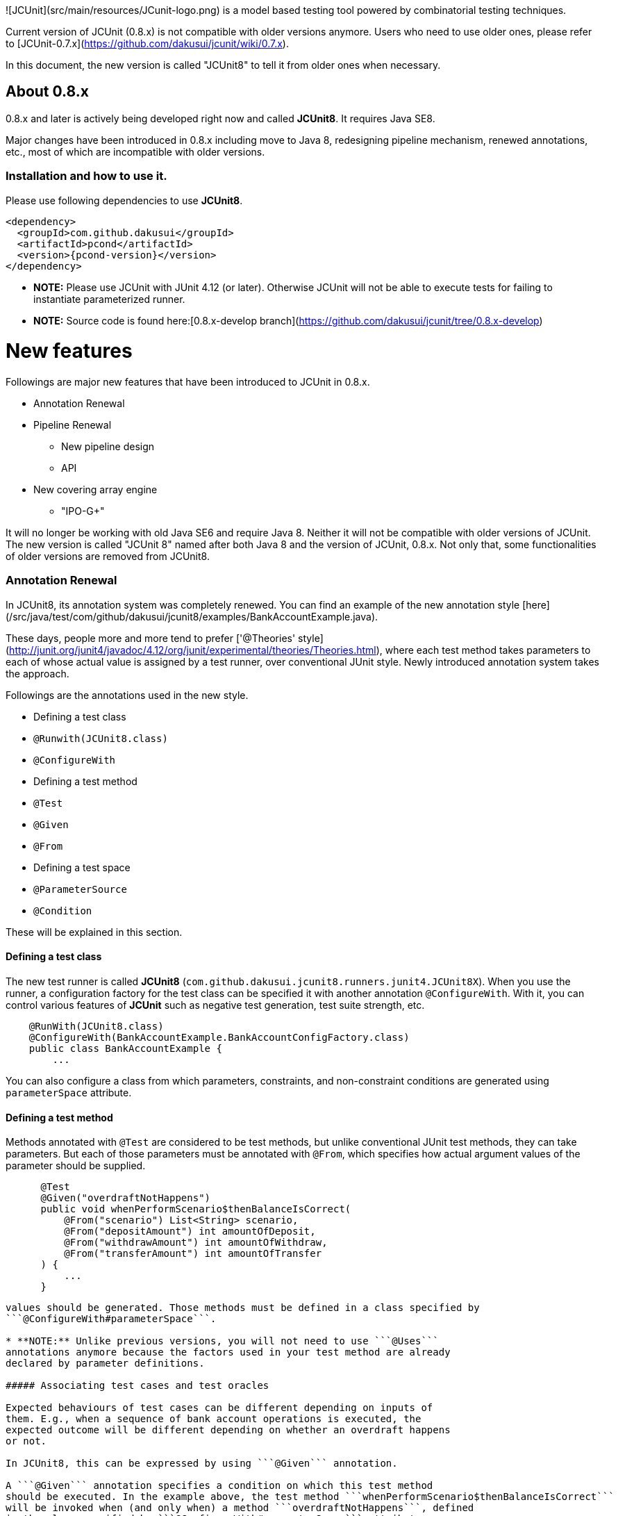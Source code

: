 ![JCUnit](src/main/resources/JCunit-logo.png) is a model based testing tool powered by combinatorial testing techniques.

Current version of JCUnit (0.8.x) is not compatible with older versions anymore.
Users who need to use older ones, please refer to [JCUnit-0.7.x](https://github.com/dakusui/jcunit/wiki/0.7.x).

In this document, the new version is called "JCUnit8" to tell it from older ones
when necessary.

## About 0.8.x
0.8.x and later is actively being developed right now and called **JCUnit8**.
It requires Java SE8.

Major changes have been introduced in 0.8.x including move to Java 8, redesigning
pipeline mechanism, renewed annotations, etc., most of which are incompatible with 
older versions.

### Installation and how to use it.
Please use following dependencies to use **JCUnit8**.

[source,xml]
[subs="verbatim,attributes"]
----
<dependency>
  <groupId>com.github.dakusui</groupId>
  <artifactId>pcond</artifactId>
  <version>{pcond-version}</version>
</dependency>
----

* **NOTE:** Please use JCUnit with JUnit 4.12 (or later). Otherwise JCUnit will not be able to execute tests for failing to instantiate parameterized runner.
* **NOTE:** Source code is found here:[0.8.x-develop branch](https://github.com/dakusui/jcunit/tree/0.8.x-develop)

# New features
Followings are major new features that have been introduced to JCUnit in 0.8.x.

* Annotation Renewal
* Pipeline Renewal
    - New pipeline design
    - API
* New covering array engine
    - "IPO-G+"

It will no longer be working with old Java SE6 and require Java 8. Neither
it will not be compatible with older versions of JCUnit. The new version is
called "JCUnit 8" named after both Java 8 and the version of JCUnit, 0.8.x. Not 
only that, some functionalities of older versions are removed from JCUnit8.

### Annotation Renewal

In JCUnit8, its annotation system was completely renewed. You can find an
example of the new annotation style [here](/src/java/test/com/github/dakusui/jcunit8/examples/BankAccountExample.java).

These days, people more and more tend to prefer ['@Theories' style](http://junit.org/junit4/javadoc/4.12/org/junit/experimental/theories/Theories.html),
where each test method takes parameters to each of whose actual value is
assigned by a test runner, over conventional JUnit style. Newly introduced
annotation system takes the approach.

Followings are the annotations used in the new style.

* Defining a test class
    * ```@Runwith(JCUnit8.class)```
    * ```@ConfigureWith```
* Defining a test method
    * ```@Test```
    * ```@Given```
    * ```@From```
* Defining a test space
    * ```@ParameterSource```
    * ```@Condition```

These will be explained in this section.

#### Defining a test class
The new test runner is called **JCUnit8** (```com.github.dakusui.jcunit8.runners.junit4.JCUnit8X```).
When you use the runner, a configuration factory for the test class can
be specified it with another annotation ```@ConfigureWith```. With it, you
can control various features of **JCUnit** such as negative test generation,
test suite strength, etc.


```java

    @RunWith(JCUnit8.class)
    @ConfigureWith(BankAccountExample.BankAccountConfigFactory.class)
    public class BankAccountExample {
        ...

```

You can also configure a class from which parameters, constraints, and
non-constraint conditions are generated using ```parameterSpace``` attribute.

#### Defining a test method

Methods annotated with ```@Test``` are considered to be test methods, but
unlike conventional JUnit test methods, they can take parameters. But each of
those parameters must be annotated with ```@From```, which specifies how
actual argument values of the parameter should be supplied.


```java

      @Test
      @Given("overdraftNotHappens")
      public void whenPerformScenario$thenBalanceIsCorrect(
          @From("scenario") List<String> scenario,
          @From("depositAmount") int amountOfDeposit,
          @From("withdrawAmount") int amountOfWithdraw,
          @From("transferAmount") int amountOfTransfer
      ) {
          ...
      }

```


```@From``` annotations specify a name of method defined from which actual parameter
values should be generated. Those methods must be defined in a class specified by
```@ConfigureWith#parameterSpace```.

* **NOTE:** Unlike previous versions, you will not need to use ```@Uses```
annotations anymore because the factors used in your test method are already
declared by parameter definitions.

##### Associating test cases and test oracles

Expected behaviours of test cases can be different depending on inputs of
them. E.g., when a sequence of bank account operations is executed, the
expected outcome will be different depending on whether an overdraft happens
or not.

In JCUnit8, this can be expressed by using ```@Given``` annotation.

A ```@Given``` annotation specifies a condition on which this test method
should be executed. In the example above, the test method ```whenPerformScenario$thenBalanceIsCorrect```
will be invoked when (and only when) a method ```overdraftNotHappens```, defined
in the class specified by ```@ConfigureWith#parameterSpace``` attribute,
returns ```true```.

Currently JCUnit allows you to create composite conditions using three
operators, AND, OR, and NOT from simple ones. With them, you should be able
to express any boolean forms in theory (because you can transform any boolean
form into [DNF](https://en.wikipedia.org/wiki/Disjunctive_normal_form))

But parentheses cannot be used.

If you want to express ANDed conditions, you can do it by following.

```java

      @Test
      @Given("condition1&&condition2")
      public void aTestMethod(...) {
          ...
```

To express ORed conditions,

```java

      @Test
      @Given({"condition1", "condition2"})
      public void aTestMethod(...) {
          ...
```

And to negate a condition, you can do

```java
      @Test
      @Given({"!condition1", "condition2&&!condition3"})
      public void aTestMethod(...) {
          ...
```


As mentioned already, parentheses are not supported and you cannot write a condition like this.

```java

   @Given("(condition1||!condition2)&&condition3")
```

You will need to rewrite this to following.

```java

   @Given({"condition1&&condition3", "!condition2&&condition3"})
```

#### Defining a test space
The model from which JCUnit generates test cases consists of three elements
which are

* Parameters
* Constraints
* Test oracles

Test oracles are defined as methods in a test class and associated with test cases
using ```@Given``` annotations. In this section it will be discussed how to define
parameters and constraints.

##### Defining a parameter
When you can list actual values of a parameter and it's sufficient, you can
(and should) use "Simple" parameter model. Following is an example.

```java

        @ParameterSource
        public Simple.Factory<Integer> depositAmount() {
          return Simple.Factory.of(asList(100, 200, 300, 400, 500, 600, -1));
        }
```

The annotation ```@ParameterSource``` tells JCUnit that it is a method
that supplies actual values of parameter ```depositAmount``` (method name).
```@From``` annotations reference methods defined in a class that implements
```Config.Factory``` and is referred to by ```@ConfiguredWith``` annotation.

A method annotated with ```@ParameterSource``` must return a factory of a
parameter class. And the parameter object created by the returned factory
should hold actual values to be used in the generated test suite.

When you want to use a simple parameter, it can be done just by doing

```java

          return Simple.Factory.of(asList(100, 200, 300, 400, 500, 600, -1));
```

The values ```100```, ```200```, ```300```, ..., passed to ```(Arrays.)asList``` are values
that you can use the parameter ```depositAmount```.


##### Defining a constraint and a condition
To define a constraint, you can do following.

```java
        @Condition(constraint = true)
        public boolean overdraftNotHappens(
            @From("scenario") List<String> scenario,
            @From("depositAmount") int amountOfDeposit,
            @From("withdrawAmount") int amountOfWithdraw,
            @From("transferAmount") int amountOfTransfer
        ) {
          return calculateBalance(scenario, amountOfDeposit, amountOfWithdraw, amountOfTransfer) >= 0;
        }

```

When you want to make it a non-constraint-condition, you can omit the
attribute ```constraint``` or explicitly set the value to ```false```.


```java
        @Condition(constraint = false)
        public boolean overdraftNotHappens(
```

* **NOTE:** Unlike previous versions, you will not need to use ```@Uses```
annotations anymore because the factors used in your test method are already
declared by parameter definitions.

### Pipeline Renewal
The test suite generation pipeline of JCUnit was completely redesigned.

In the new JCUnit style, users will define "parameters" using models,
such as FSM or Regex, and constraints over them first, and then they will
be converted into factors and constraints.

One parameter can be turned into multiple factors. For instance, from a
regex ```A(B|C){0,3}``` parameter can be turned into 10 factors and 9
constraints that look like following.

```
    REGEX:regex1:alt-5:[(VOID), [B], [C]]
    REGEX:regex1:alt-6:[(VOID), [B], [C]]
    ...
    REGEX:regex1:cat-14:[[[A], Reference:<REGEX:regex1:rep-13>]]

    constraint([REGEX:regex1:rep-13]->REGEX:regex1:alt-5)
    constraint([REGEX:regex1:cat-8]->REGEX:regex1:alt-6)
    ...
    constraint([REGEX:regex1:cat-14]->REGEX:regex1:rep-13)
```

After all the parameters and constraints are converted to factors and
constraints, factors and constraints are grouped based on how constraints
 are referring to factors so that each group can be processed independently.

#### Overview
Following is a diagram that illustrates the entire flow of JCUnit8 pipeline
from user input, parameters and constraints, to the system output, the
generated test suite.
<img src="src/site/docs/ThePipeline/Slide1.jpg" alt="Overview" style="width: 640px;"/>

Users sometimes want to define constraints that involve non-simple parameters.
For instance, if you define a parameter to describe a sequence of operations
using a regular expression model, maybe you want to exclude test cases where
overdrafts happen. To make it possible to generate tests from such a model,
JCUnit first converts eah non-simple parameter which involves a constraint
into a simple parameter. This conversion is done by a sub-pipeline called
"Engine".

The box "Engine" will be discussed later in more detail.

#### "Engine"
The "Engine" stage is a main component of the entire test suite generation
 pipeline. It takes 'preprocessed' parameters and constraints and generates
 a covering array of required strength any of whose element does not violate
 any of given constraints.

This stage is not designed to handle parameters that are involved in any
constraints. It is because that we speculated that, if such a parameter is
included, the factors and constraints will not be partitioned efficiently
and covering array generation will take impractically long time.

To address this concerning, the pipeline designed to 'preprocess' the
non-simple parameters referenced by constraints to convert into simple ones
by applying "Engine" process for each parameter as if it is an independent
parameter space beforehand. (see "Overview")

<img src="src/site/docs/ThePipeline/Slide2.jpg" alt="Engine" style="width: 640px;"/>

After parameters and constraints are encoded into factors and constraints
that can be handled by implementations of ```com.github.dakusui.jcunit8.pipeline.stages.Generator```,
they will then be 'partitioned'.

In 'partition' step, factors will be grouped by constraints that involve
them, so that each group can be processed independently.

After all the groups are processed and therefore a small covering array is
generated for each group, those groups will be joined. After all joining
processes have finishes, you will have final covering array whose each tuple's
values can be decoded to actual values of parameters.

#### New covering array engine: "IPO-G+"
In JCUnit8, a new covering array generator that can handle
constraints, [IPO-G+](main/java/com/github/dakusui/jcunit8/pipeline/stages/generators/IpoG.java), was introduced.

Idea of the algorithm is simple. In conventional IPO-G algorithm, which is
shown below, new values are assigned at some points annotated with (*1) - (*4).
The IPO-G+ algorithm only searches for assignments which can become
valid at these points.

```
      Algorithm: IPOG-Test (int t , ParameterSet ps ) {
        1.  initialize test set ts to be an empty set
        2.  denote the parameters in ps , in an arbitrary order, as P1 , P2, ...,
            and Pn
        3.  add into test set ts a test for each combination of values of the first
            t parameters (*1)
        4.  for (int i = t + 1 ; i ≤ n ; i ++ ){
        5.     let π be the set of t -way combinations of values involving parameter
               Pi and t -1 parameters among the first i – 1 parameters (*2)
        6.     // horizontal extension for parameter Pi
        7.     for (each test τ = (v 1 , v 2 , ..., v i-1 ) in test set ts ) {
        8.         choose a value vi of Pi and replace τ with τ’ = (v 1 , v 2 ,
                   ..., vi-1 , vi ) so that τ’ covers the most number of
                   combinations of values in π (*3)
        9.         remove from π the combinations of values covered by τ’
        10.    }
        11.    // vertical extension for parameter P i
        12.    for (each combination σ in set π ) {
        13.      if (there exists a test that already covers σ ) {
        14.          remove σ from π
        15.      } else {
        16.          change an existing test, if possible, or otherwise add a new test
                     to cover σ and remove it from π (*4)
        17.      }
        18.    }
        19.  }
        20.  return ts;
       }
      See http://barbie.uta.edu/~fduan/ACTS/IPOG_%20A%20General%20Strategy%20for%20T-Way%20Software%20Testing.pdf
```


Checking if given assignments can become valid and iterating valid assignments
are done by following method.

```java

  public static Stream<Tuple> streamAssignmentsAllowedByConstraints(
      Tuple tuple,
      List<Factor> allFactors,
      List<Constraint> allConstraints
  ) {
```

This method streams assignments of factors, involved and allowed by given
constraints, not given by ```tuple```.

* **NOTE:** Right now performance of this algorithm is being optimized and
validated. And it might be re-desinged based on findings from the optimization
and validation.

### Limitations
* If you have multiple test methods in your test class from an IDE such as IntelliJ, you cannot run only one of them.
 JCUnit has a helper class to work around the situation. Please refer to [Issue-125](https://github.com/dakusui/jcunit/issues/125).

### TODOs
* Validations
* Default value of '@ConfigureWith' annotation: If the test class is implementing
  ```Config.Factory``` interface, it might be good idea to use it as a value for
  '@ConfigureWith' annotation when it is absent.
* IPO-G+ performance improvements.
* FSM feature has already been implemented, but not yet tested in 0.8.x line.
* Make the pipeline execute its internal processes where possible.

# References

* [JCUnit wiki](https://github.com/dakusui/jcunit/wiki)
* [JCUnit blog; Japanese; 日本語](http://jcunit.hatenablog.jp/)
* [Test Design as Code: JCUnit](http://ieeexplore.ieee.org/document/7928008/); A paper on this product; Presented at IEEE International Conference on Software Testing 2017

# Copyright and license #

Copyright 2013 Hiroshi Ukai.

Licensed under the Apache License, Version 2.0 (the "License");
you may not use this work except in compliance with the License.
You may obtain a copy of the License in the LICENSE file, or at:

  [http://www.apache.org/licenses/LICENSE-2.0](http://www.apache.org/licenses/LICENSE-2.0)

Unless required by applicable law or agreed to in writing, software
distributed under the License is distributed on an "AS IS" BASIS,
WITHOUT WARRANTIES OR CONDITIONS OF ANY KIND, either express or implied.
See the License for the specific language governing permissions and
limitations under the License.
